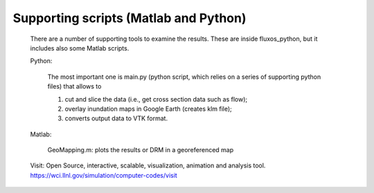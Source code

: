 Supporting scripts (Matlab and Python)
========================================

    There are a number of supporting tools to examine the results. These are inside fluxos_python, but it includes also some Matlab scripts.

    Python:  
        
        The most important one is main.py (python script, which relies on a series of supporting python files) that allows to 
        
        (1) cut and slice the data (i.e., get cross section data such as flow); 
        (2) overlay inundation maps in Google Earth (creates klm file);
        (3) converts output data to VTK format.

    Matlab: 
	
	GeoMapping.m: plots the results or DRM in a georeferenced map
	
    Visit: Open Source, interactive, scalable, visualization, animation and analysis tool.  https://wci.llnl.gov/simulation/computer-codes/visit


